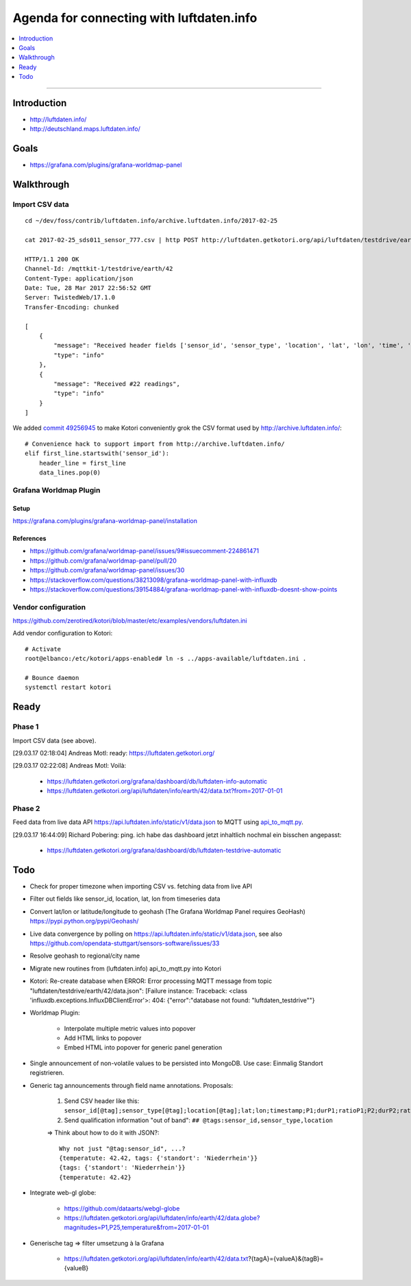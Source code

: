 #########################################
Agenda for connecting with luftdaten.info
#########################################

.. contents::
   :local:
   :depth: 1

----


************
Introduction
************
- http://luftdaten.info/
- http://deutschland.maps.luftdaten.info/


*****
Goals
*****
- https://grafana.com/plugins/grafana-worldmap-panel


***********
Walkthrough
***********

Import CSV data
===============
::

    cd ~/dev/foss/contrib/luftdaten.info/archive.luftdaten.info/2017-02-25

    cat 2017-02-25_sds011_sensor_777.csv | http POST http://luftdaten.getkotori.org/api/luftdaten/testdrive/earth/42/data Content-Type:text/csv --timeout 500

    HTTP/1.1 200 OK
    Channel-Id: /mqttkit-1/testdrive/earth/42
    Content-Type: application/json
    Date: Tue, 28 Mar 2017 22:56:52 GMT
    Server: TwistedWeb/17.1.0
    Transfer-Encoding: chunked

    [
        {
            "message": "Received header fields ['sensor_id', 'sensor_type', 'location', 'lat', 'lon', 'time', 'P1', 'durP1', 'ratioP1', 'P2', 'durP2', 'ratioP2']",
            "type": "info"
        },
        {
            "message": "Received #22 readings",
            "type": "info"
        }
    ]

We added `commit 49256945 <https://github.com/zerotired/kotori/commit/49256945>`_
to make Kotori conveniently grok the CSV format used by http://archive.luftdaten.info/::

    # Convenience hack to support import from http://archive.luftdaten.info/
    elif first_line.startswith('sensor_id'):
        header_line = first_line
        data_lines.pop(0)


Grafana Worldmap Plugin
=======================

Setup
-----
https://grafana.com/plugins/grafana-worldmap-panel/installation


References
----------
- https://github.com/grafana/worldmap-panel/issues/9#issuecomment-224861471
- https://github.com/grafana/worldmap-panel/pull/20
- https://github.com/grafana/worldmap-panel/issues/30
- https://stackoverflow.com/questions/38213098/grafana-worldmap-panel-with-influxdb
- https://stackoverflow.com/questions/39154884/grafana-worldmap-panel-with-influxdb-doesnt-show-points



Vendor configuration
====================

https://github.com/zerotired/kotori/blob/master/etc/examples/vendors/luftdaten.ini

Add vendor configuration to Kotori::

    # Activate
    root@elbanco:/etc/kotori/apps-enabled# ln -s ../apps-available/luftdaten.ini .

    # Bounce daemon
    systemctl restart kotori


*****
Ready
*****

Phase 1
=======

Import CSV data (see above).

[29.03.17 02:18:04] Andreas Motl: ready: https://luftdaten.getkotori.org/

[29.03.17 02:22:08] Andreas Motl: Voilà:

    - https://luftdaten.getkotori.org/grafana/dashboard/db/luftdaten-info-automatic
    - https://luftdaten.getkotori.org/api/luftdaten/info/earth/42/data.txt?from=2017-01-01


Phase 2
=======
Feed data from live data API https://api.luftdaten.info/static/v1/data.json to MQTT using
`api_to_mqtt.py <https://github.com/zerotired/kotori/blob/master/kotori/vendor/luftdaten/api_to_mqtt.py>`_.

[29.03.17 16:44:09] Richard Pobering: ping. ich habe das dashboard jetzt inhaltlich nochmal ein bisschen angepasst:

    - https://luftdaten.getkotori.org/grafana/dashboard/db/luftdaten-testdrive-automatic


****
Todo
****
- Check for proper timezone when importing CSV vs. fetching data from live API
- Filter out fields like sensor_id, location, lat, lon from timeseries data
- Convert lat/lon or latitude/longitude to geohash (The Grafana Worldmap Panel requires GeoHash)
  https://pypi.python.org/pypi/Geohash/
- Live data convergence by polling on https://api.luftdaten.info/static/v1/data.json,
  see also https://github.com/opendata-stuttgart/sensors-software/issues/33
- Resolve geohash to regional/city name
- Migrate new routines from (luftdaten.info) api_to_mqtt.py into Kotori
- Kotori: Re-create database when ERROR: Error processing MQTT message from topic "luftdaten/testdrive/earth/42/data.json": [Failure instance: Traceback: <class 'influxdb.exceptions.InfluxDBClientError'>: 404: {"error":"database not found: \"luftdaten_testdrive\""}
- Worldmap Plugin:

    - Interpolate multiple metric values into popover
    - Add HTML links to popover
    - Embed HTML into popover for generic panel generation

- Single announcement of non-volatile values to be persisted into MongoDB. Use case: Einmalig Standort registrieren.
- Generic tag announcements through field name annotations. Proposals:

    1. Send CSV header like this: ``sensor_id[@tag];sensor_type[@tag];location[@tag];lat;lon;timestamp;P1;durP1;ratioP1;P2;durP2;ratioP2``
    2. Send qualification information "out of band": ``## @tags:sensor_id,sensor_type,location``

    => Think about how to do it with JSON?::

        Why not just "@tag:sensor_id", ...?
        {temperatute: 42.42, tags: {'standort': 'Niederrhein'}}
        {tags: {'standort': 'Niederrhein'}}
        {temperatute: 42.42}

- Integrate web-gl globe:

    - https://github.com/dataarts/webgl-globe
    - https://luftdaten.getkotori.org/api/luftdaten/info/earth/42/data.globe?magnitudes=P1,P25,temperature&from=2017-01-01

- Generische tag => filter umsetzung à la Grafana

    - https://luftdaten.getkotori.org/api/luftdaten/info/earth/42/data.txt?{tagA}={valueA}&{tagB}={valueB}

